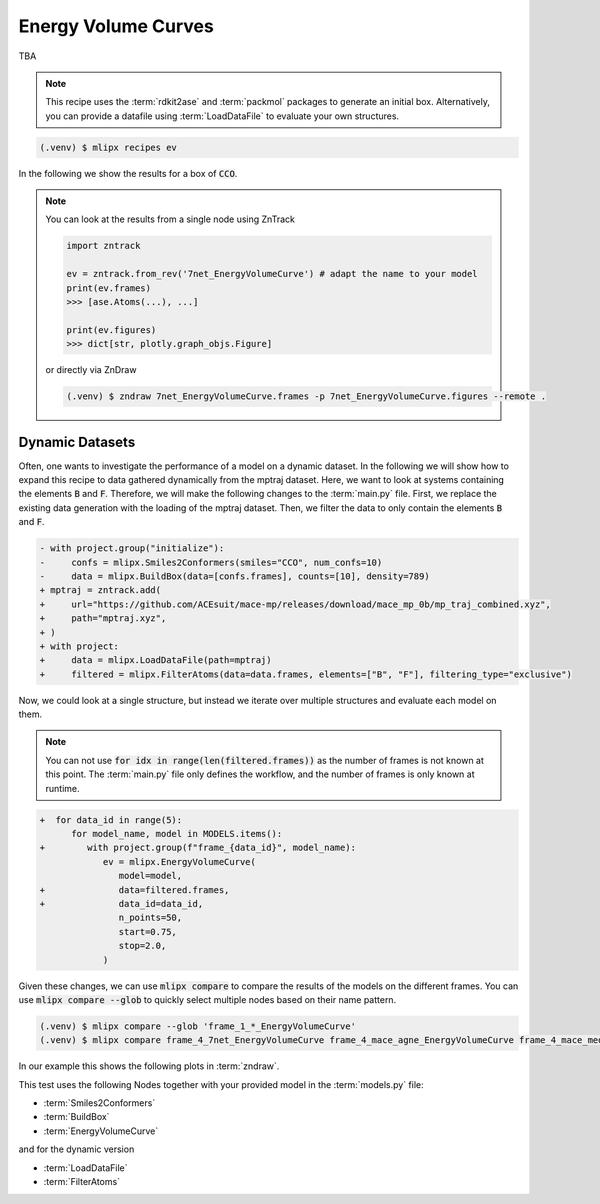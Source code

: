 .. _Energy Volume Curves:

Energy Volume Curves
===========================
TBA

.. note::
   This recipe uses the :term:`rdkit2ase` and :term:`packmol` packages to generate an initial box. Alternatively, you can provide a datafile using :term:`LoadDataFile` to evaluate your own structures.

.. code-block:: console

   (.venv) $ mlipx recipes ev

.. mermaid::
   :align: center

   graph TD

      subgraph Initialization
         Smiles2Conformers --> BuildBox
      end

      BuildBox --> mg1
      BuildBox --> mg2
      BuildBox --> mgn

      subgraph mg1["Model 1"]
         m1["EnergyVolumeCurve"]
      end
      subgraph mg2["Model 2"]
         m2["EnergyVolumeCurve"]
      end
      subgraph mgn["Model <i>N</i>"]
         m3["EnergyVolumeCurve"]
      end


In the following we show the results for a box of :code:`CCO`.

.. note::

   You can look at the results from a single node using ZnTrack

   .. code:: python

      import zntrack

      ev = zntrack.from_rev('7net_EnergyVolumeCurve') # adapt the name to your model
      print(ev.frames)
      >>> [ase.Atoms(...), ...]

      print(ev.figures)
      >>> dict[str, plotly.graph_objs.Figure]

   or directly via ZnDraw

   .. code:: console

      (.venv) $ zndraw 7net_EnergyVolumeCurve.frames -p 7net_EnergyVolumeCurve.figures --remote .


.. jupyter-execute::
   :hide-code:

   import plotly.io as pio
   pio.renderers.default = "sphinx_gallery"

   figure = pio.read_json("source/figures/energy-volume-curve.json")
   figure.show()


Dynamic Datasets
----------------
Often, one wants to investigate the performance of a model on a dynamic dataset. In the following we will show how to expand this recipe to data gathered dynamically from the mptraj dataset.
Here, we want to look at systems containing the elements :code:`B` and :code:`F`.
Therefore, we will make the following changes to the :term:`main.py` file.
First, we replace the existing data generation with the loading of the mptraj dataset.
Then, we filter the data to only contain the elements :code:`B` and :code:`F`.

.. code-block:: diff

      - with project.group("initialize"):
      -     confs = mlipx.Smiles2Conformers(smiles="CCO", num_confs=10)
      -     data = mlipx.BuildBox(data=[confs.frames], counts=[10], density=789)
      + mptraj = zntrack.add(
      +     url="https://github.com/ACEsuit/mace-mp/releases/download/mace_mp_0b/mp_traj_combined.xyz",
      +     path="mptraj.xyz",
      + )
      + with project:
      +     data = mlipx.LoadDataFile(path=mptraj)
      +     filtered = mlipx.FilterAtoms(data=data.frames, elements=["B", "F"], filtering_type="exclusive")

Now, we could look at a single structure, but instead we iterate over multiple structures and evaluate each model on them.

.. note::
   You can not use :code:`for idx in range(len(filtered.frames))` as the number of frames is not known at this point.
   The :term:`main.py` file only defines the workflow, and the number of frames is only known at runtime.


.. code-block:: diff

      +  for data_id in range(5):
            for model_name, model in MODELS.items():
      +        with project.group(f"frame_{data_id}", model_name):
                  ev = mlipx.EnergyVolumeCurve(
                     model=model,
      +              data=filtered.frames,
      +              data_id=data_id,
                     n_points=50,
                     start=0.75,
                     stop=2.0,
                  )


Given these changes, we can use :code:`mlipx compare` to compare the results of the models on the different frames.
You can use :code:`mlipx compare --glob` to quickly select multiple nodes based on their name pattern.

.. code-block:: console

   (.venv) $ mlipx compare --glob 'frame_1_*_EnergyVolumeCurve'
   (.venv) $ mlipx compare frame_4_7net_EnergyVolumeCurve frame_4_mace_agne_EnergyVolumeCurve frame_4_mace_medm_EnergyVolumeCurve

In our example this shows the following plots in :term:`zndraw`.

.. jupyter-execute::
   :hide-code:

   figure = pio.read_json("source/figures/energy-volume-curve_bf4_1.json")
   figure.show()

   figure = pio.read_json("source/figures/energy-volume-curve_bf4_4.json")
   figure.show()

This test uses the following Nodes together with your provided model in the :term:`models.py` file:

* :term:`Smiles2Conformers`
* :term:`BuildBox`
* :term:`EnergyVolumeCurve`

and for the dynamic version

* :term:`LoadDataFile`
* :term:`FilterAtoms`

.. dropdown:: Content of :code:`main.py`

   .. literalinclude:: ../../../examples/ev/main.py
      :language: Python


.. dropdown:: Content of :code:`models.py`

   .. literalinclude:: ../../../examples/ev/models.py
      :language: Python
